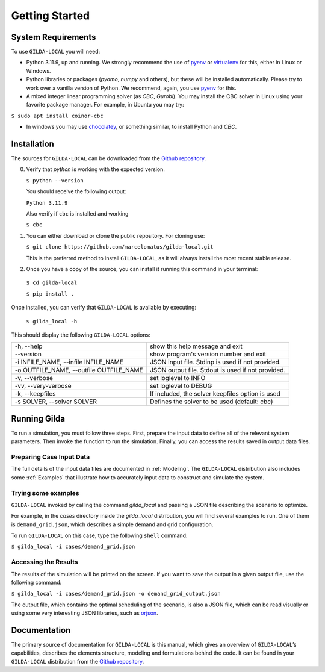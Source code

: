 ***************
Getting Started
***************

===================
System Requirements
===================

To use ``GILDA-LOCAL`` you will need:

* Python 3.11.9, up and running. We strongly recommend the use of `pyenv`_  or `virtualenv`_ for this, either in Linux or Windows.
* Python libraries or packages (`pyomo`, `numpy` and others), but these will
  be installed automatically. Please try to work over a vanilla version of
  Python. We recommend, again, you use `pyenv`_ for this.
* A mixed integer linear programming solver (as `CBC`, `Gurobi`). You may install
  the CBC solver in Linux using your favorite package manager. For example, in
  Ubuntu you may try:

``$ sudo apt install coinor-cbc``

* In windows you may use `chocolatey`_, or something similar, to install Python
  and `CBC`.


============
Installation
============

The sources for ``GILDA-LOCAL`` can be downloaded from the `Github repository`_.

0. Verify that `python` is working with the expected version.

   ``$ python --version``

   You should receive the following output:

   ``Python 3.11.9``

   Also verify if ``cbc`` is installed and working

   ``$ cbc``


1. You can either download or clone the public repository. For cloning use:

   ``$ git clone https://github.com/marcelomatus/gilda-local.git``

   This is the preferred method to install ``GILDA-LOCAL``, as it will always
   install the most recent stable release.


2. Once you have a copy of the source, you can install it running this command
   in your terminal:

  ``$ cd gilda-local``

  ``$ pip install .``


Once installed, you can verify that ``GILDA-LOCAL`` is available by executing:

   ``$ gilda_local -h``

This should display the following ``GILDA-LOCAL`` options:

=======================================  =================================================
-h, --help                               show this help message and exit
--version                                show program's version number and exit
-i INFILE_NAME, --infile INFILE_NAME     JSON input file. Stdinp is used if not provided.
-o OUTFILE_NAME, --outfile OUTFILE_NAME  JSON output file. Stdout is used if not provided.
-v, --verbose                            set loglevel to INFO
-vv, --very-verbose                      set loglevel to DEBUG
-k, --keepfiles                          If included, the solver keepfiles option is used
-s SOLVER, --solver SOLVER               Defines the solver to be used (default: cbc)
=======================================  =================================================

=============
Running Gilda
=============

To run a simulation, you must follow three steps. First, prepare the input data
to define all of the relevant system parameters. Then invoke the function to run
the simulation. Finally, you can access the results saved in output data files.

^^^^^^^^^^^^^^^^^^^^^^^^^
Preparing Case Input Data
^^^^^^^^^^^^^^^^^^^^^^^^^

The full details of the input data files are documented in :ref:`Modeling`. The
``GILDA-LOCAL`` distribution also includes some :ref:`Examples` that illustrate
how to accurately input data to construct and simulate the system.


^^^^^^^^^^^^^^^^^^^^
Trying some examples
^^^^^^^^^^^^^^^^^^^^

``GILDA-LOCAL`` invoked by calling the command `gilda_local` and passing a JSON
file describing the scenario to optimize.

For example, in the `cases` directory inside the `gilda_local` distribution, you
will find several examples to run. One of them is ``demand_grid.json``, which
describes a simple demand and grid configuration.

To run ``GILDA-LOCAL`` on this case, type the following  ``shell``  command:

``$ gilda_local -i cases/demand_grid.json``


^^^^^^^^^^^^^^^^^^^^^
Accessing the Results
^^^^^^^^^^^^^^^^^^^^^

The results of the simulation will be printed on the screen. If you want to save
the output in a given output file, use the following command:

``$ gilda_local -i cases/demand_grid.json -o demand_grid_output.json``

The output file, which contains the optimal scheduling of the scenario, is also
a JSON file, which can be read visually or using some very interesting JSON
libraries, such as `orjson`_.

=============
Documentation
=============

The primary source of documentation for ``GILDA-LOCAL`` is this manual, which
gives an overview of ``GILDA-LOCAL``’s capabilities, describes the elements
structure, modeling and formulations behind the code. It can be found in your
``GILDA-LOCAL`` distribution from the `Github repository`_.


.. _pyenv: https://github.com/pyenv/pyenv
.. _virtualenv: https://pypi.org/project/orjson/
.. _Github repository: https://github.com/marcelomatus/gilda-local
.. _chocolatey: https://chocolatey.org
.. _orjson: https://pypi.org/project/orjson
